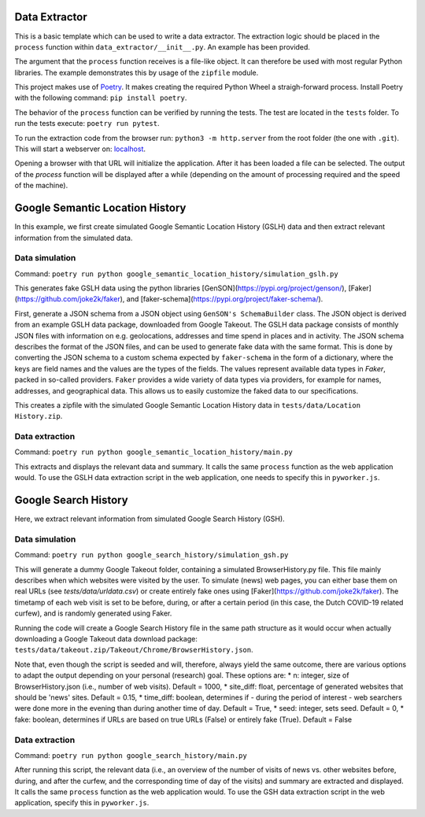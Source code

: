 --------------
Data Extractor
--------------

This is a basic template which can be used to write a data extractor. The
extraction logic should be placed in the ``process`` function within
``data_extractor/__init__.py``. An example has been provided.

The argument that the ``process`` function receives is a file-like object. It can
therefore be used with most regular Python libraries. The example demonstrates
this by usage of the ``zipfile`` module.

This project makes use of `Poetry`_. It makes creating the required Python
Wheel a straigh-forward process. Install Poetry with the following command:
``pip install poetry``.

The behavior of the ``process`` function can be verified by running the tests.
The test are located in the ``tests`` folder. To run the tests execute:
``poetry run pytest``.

To run the extraction code from the browser run: 
``python3 -m http.server`` from the root folder (the one with
``.git``). This will start a webserver on: 
`localhost <http://localhost:8000>`__.

Opening a browser with that URL will initialize the application. After it has
been loaded a file can be selected. The output of the `process` function will
be displayed after a while (depending on the amount of processing required and
the speed of the machine).

.. _Poetry: https://python-poetry.org/

--------------
Google Semantic Location History
--------------
In this example, we first create simulated Google Semantic Location History (GSLH) data and then extract relevant information from the simulated data.

Data simulation
--------------
Command:
``poetry run python google_semantic_location_history/simulation_gslh.py``

This generates fake GSLH data using the python libraries [GenSON](https://pypi.org/project/genson/), [Faker](https://github.com/joke2k/faker), and [faker-schema](https://pypi.org/project/faker-schema/).

First, generate a JSON schema from a JSON object using ``GenSON's SchemaBuilder`` class. The JSON object is derived from an example GSLH data package, downloaded from Google Takeout. The GSLH data package consists of monthly JSON files with information on e.g. geolocations, addresses and time spend in places and in activity. The JSON schema describes the format of the JSON files, and can be used to generate fake data with the same format. This is done by converting the JSON schema to a custom schema expected by ``faker-schema`` in the form of a dictionary, where the keys are field names and the values are the types of the fields. The values represent available data types in `Faker`, packed in so-called providers. ``Faker`` provides a wide variety of data types via providers, for example for names, addresses, and geographical data. This allows us to easily customize the faked data to our specifications.

This creates a zipfile with the simulated Google Semantic Location History data in ``tests/data/Location History.zip``.

Data extraction
--------------
Command:
``poetry run python google_semantic_location_history/main.py``

This extracts and displays the relevant data and summary. It calls the same ``process`` function as the web application would. To use the GSLH data extraction script in the web application, one needs to specify this in ``pyworker.js``.

--------------
Google Search History
--------------

Here, we extract relevant information from simulated Google Search History (GSH).

Data simulation
--------------
Command:
``poetry run python google_search_history/simulation_gsh.py``

This will generate a dummy Google Takeout folder, containing a simulated BrowserHistory.py file. This file mainly describes when which websites were visited by the user. To simulate (news) web pages, you can either base them on real URLs (see `tests/data/urldata.csv`) or create entirely fake ones using [Faker](https://github.com/joke2k/faker). The timetamp of each web visit is set to be before, during, or after a certain period (in this case, the Dutch COVID-19 related curfew), and is randomly generated using Faker.

Running the code will create a Google Search History file in the same path structure as it would occur when actually downloading a Google Takeout data download package: ``tests/data/takeout.zip/Takeout/Chrome/BrowserHistory.json``.

Note that, even though the script is seeded and will, therefore, always yield the same outcome, there are various options to adapt the output depending on your personal (research) goal. These options are:
* n: integer, size of BrowserHistory.json (i.e., number of web visits). Default = 1000,
* site_diff: float, percentage of generated websites that should be 'news' sites. Default = 0.15,
* time_diff: boolean, determines if - during the period of interest - web searchers were done more in the evening than during another time of day. Default = True, 
* seed: integer, sets seed. Default = 0,
* fake: boolean, determines if URLs are based on true URLs (False) or entirely fake (True). Default = False

Data extraction
--------------
Command:
``poetry run python google_search_history/main.py``

After running this script, the relevant data (i.e., an overview of the number of visits of news vs. other websites before, during, and after the curfew, and the corresponding time of day of the visits) and summary are extracted and displayed. It calls the same ``process`` function as the web application would. To use the GSH data extraction script in the web application, specify this in ``pyworker.js``.
